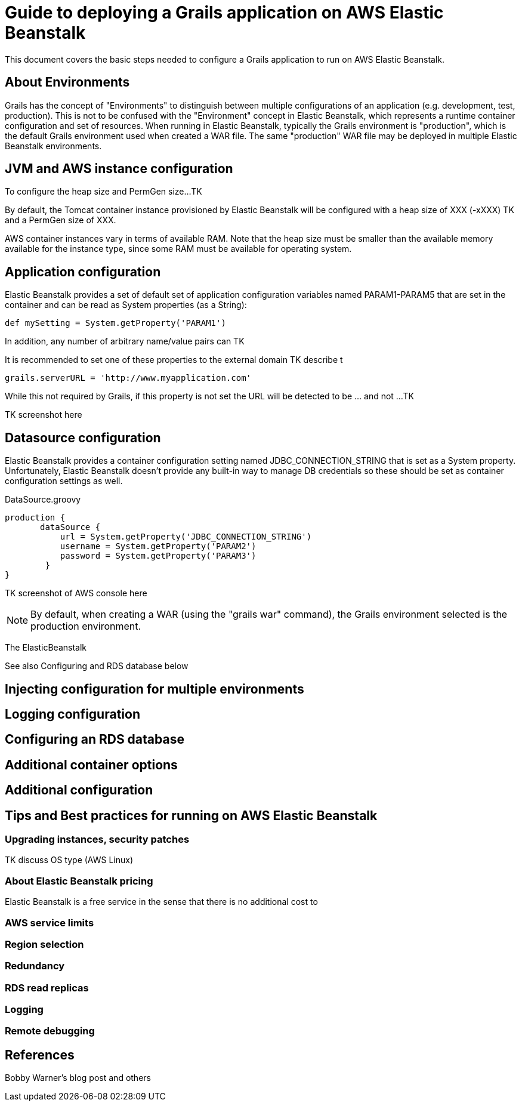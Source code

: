 = Guide to deploying a Grails application on AWS Elastic Beanstalk

This document covers the basic steps needed to configure a Grails application to run on AWS Elastic Beanstalk.

== About Environments

Grails has the concept of "Environments" to distinguish between multiple configurations of an application (e.g. development, test, production). This is not to be confused with the "Environment" concept in Elastic Beanstalk, which represents a runtime container configuration and set of resources. When running in Elastic Beanstalk, typically the Grails environment is "production", which is the default Grails environment used when created a WAR file. The same "production" WAR file may be deployed in multiple Elastic Beanstalk environments. 

== JVM and AWS instance configuration

To configure the heap size and PermGen size...TK

By default, the Tomcat container instance provisioned by Elastic Beanstalk will be configured with a heap size of XXX (-xXXX) TK and a PermGen size of XXX.

AWS container instances vary in terms of available RAM. Note that the heap size must be smaller than the available memory available for the instance type, since some RAM must be available for operating system.

== Application configuration

Elastic Beanstalk provides a set of default set of application configuration variables named +PARAM1-PARAM5+ that are set in the container and can be read as System properties (as a String):

	def mySetting = System.getProperty('PARAM1')

In addition, any number of arbitrary name/value pairs can TK

It is recommended to set one of these properties to the external domain TK describe t

	grails.serverURL = 'http://www.myapplication.com'

While this not required by Grails, if this property is not set the URL will be detected to be ... and not ...TK

TK screenshot here


== Datasource configuration

Elastic Beanstalk provides a container configuration setting named +JDBC_CONNECTION_STRING+ that is set as a System property. Unfortunately, Elastic Beanstalk doesn't provide any built-in way to manage DB credentials so these should be set as container configuration settings as well.

+DataSource.groovy+

	production {
        dataSource {
            url = System.getProperty('JDBC_CONNECTION_STRING')
            username = System.getProperty('PARAM2')
            password = System.getProperty('PARAM3')
    	}
	}

TK screenshot of AWS console here


NOTE: By default, when creating a WAR (using the "grails war" command), the Grails environment selected is the +production+ environment.

The ElasticBeanstalk

See also Configuring and RDS database below

== Injecting configuration for multiple environments


== Logging configuration


== Configuring an RDS database


== Additional container options


== Additional configuration


== Tips and Best practices for running on AWS Elastic Beanstalk


=== Upgrading instances, security patches

TK discuss OS type (AWS Linux)


=== About Elastic Beanstalk pricing

Elastic Beanstalk is a free service in the sense that there is no additional cost to


=== AWS service limits

=== Region selection

=== Redundancy

=== RDS read replicas


=== Logging 

=== Remote debugging

== References

Bobby Warner's blog post and others

